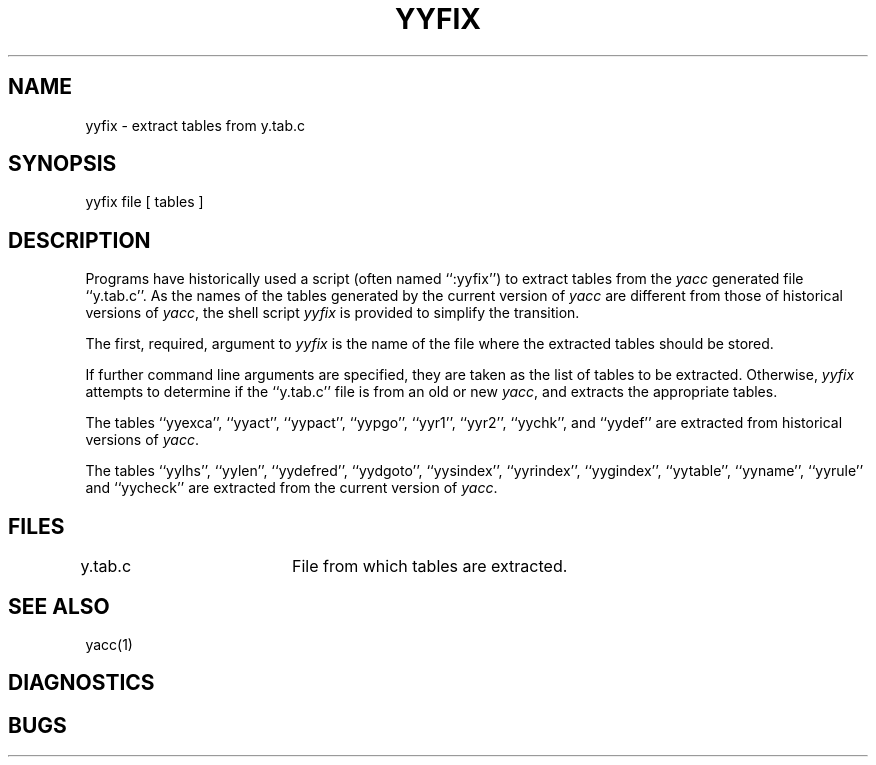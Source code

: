 .\" Copyright (c) 1990 The Regents of the University of California.
.\" All rights reserved.
.\"
.\" Redistribution and use in source and binary forms, with or without
.\" modification, are permitted provided that the following conditions
.\" are met:
.\" 1. Redistributions of source code must retain the above copyright
.\"    notice, this list of conditions and the following disclaimer.
.\" 2. Redistributions in binary form must reproduce the above copyright
.\"    notice, this list of conditions and the following disclaimer in the
.\"    documentation and/or other materials provided with the distribution.
.\" 3. All advertising materials mentioning features or use of this software
.\"    must display the following acknowledgement:
.\"	This product includes software developed by the University of
.\"	California, Berkeley and its contributors.
.\" 4. Neither the name of the University nor the names of its contributors
.\"    may be used to endorse or promote products derived from this software
.\"    without specific prior written permission.
.\"
.\" THIS SOFTWARE IS PROVIDED BY THE REGENTS AND CONTRIBUTORS ``AS IS'' AND
.\" ANY EXPRESS OR IMPLIED WARRANTIES, INCLUDING, BUT NOT LIMITED TO, THE
.\" IMPLIED WARRANTIES OF MERCHANTABILITY AND FITNESS FOR A PARTICULAR PURPOSE
.\" ARE DISCLAIMED.  IN NO EVENT SHALL THE REGENTS OR CONTRIBUTORS BE LIABLE
.\" FOR ANY DIRECT, INDIRECT, INCIDENTAL, SPECIAL, EXEMPLARY, OR CONSEQUENTIAL
.\" DAMAGES (INCLUDING, BUT NOT LIMITED TO, PROCUREMENT OF SUBSTITUTE GOODS
.\" OR SERVICES; LOSS OF USE, DATA, OR PROFITS; OR BUSINESS INTERRUPTION)
.\" HOWEVER CAUSED AND ON ANY THEORY OF LIABILITY, WHETHER IN CONTRACT, STRICT
.\" LIABILITY, OR TORT (INCLUDING NEGLIGENCE OR OTHERWISE) ARISING IN ANY WAY
.\" OUT OF THE USE OF THIS SOFTWARE, EVEN IF ADVISED OF THE POSSIBILITY OF
.\" SUCH DAMAGE.
.\"
.\"	@(#)yyfix.1	5.2 (Berkeley) 05/12/90
.\"
.TH YYFIX 1 ""
.UC 7
.SH NAME
yyfix \- extract tables from y.tab.c
.SH SYNOPSIS
yyfix file [ tables ]
.SH DESCRIPTION
Programs have historically used a script (often named ``:yyfix'') to
extract tables from the
.I yacc
generated file ``y.tab.c''.
As the names of the tables generated by the current version of
.I yacc
are different from those of historical versions of
.IR yacc ,
the shell script
.I yyfix
is provided to simplify the transition.
.PP
The first, required, argument to
.I yyfix
is the name of the file where the extracted tables should be stored.
.PP
If further command line arguments are specified, they are taken as
the list of tables to be extracted.
Otherwise,
.I yyfix
attempts to determine if the ``y.tab.c'' file is from an old or new
.IR yacc ,
and extracts the appropriate tables.
.PP
The tables ``yyexca'', ``yyact'', ``yypact'', ``yypgo'',
``yyr1'', ``yyr2'', ``yychk'', and ``yydef'' are extracted
from historical versions of
.IR yacc .
.PP
The tables ``yylhs'', ``yylen'', ``yydefred'', ``yydgoto'', ``yysindex'',
``yyrindex'', ``yygindex'', ``yytable'', ``yyname'', ``yyrule'' and
``yycheck'' are extracted from the current version of
.IR yacc .
.SH FILES
y.tab.c		File from which tables are extracted.
.SH SEE ALSO
yacc(1)
.SH DIAGNOSTICS
.SH BUGS
